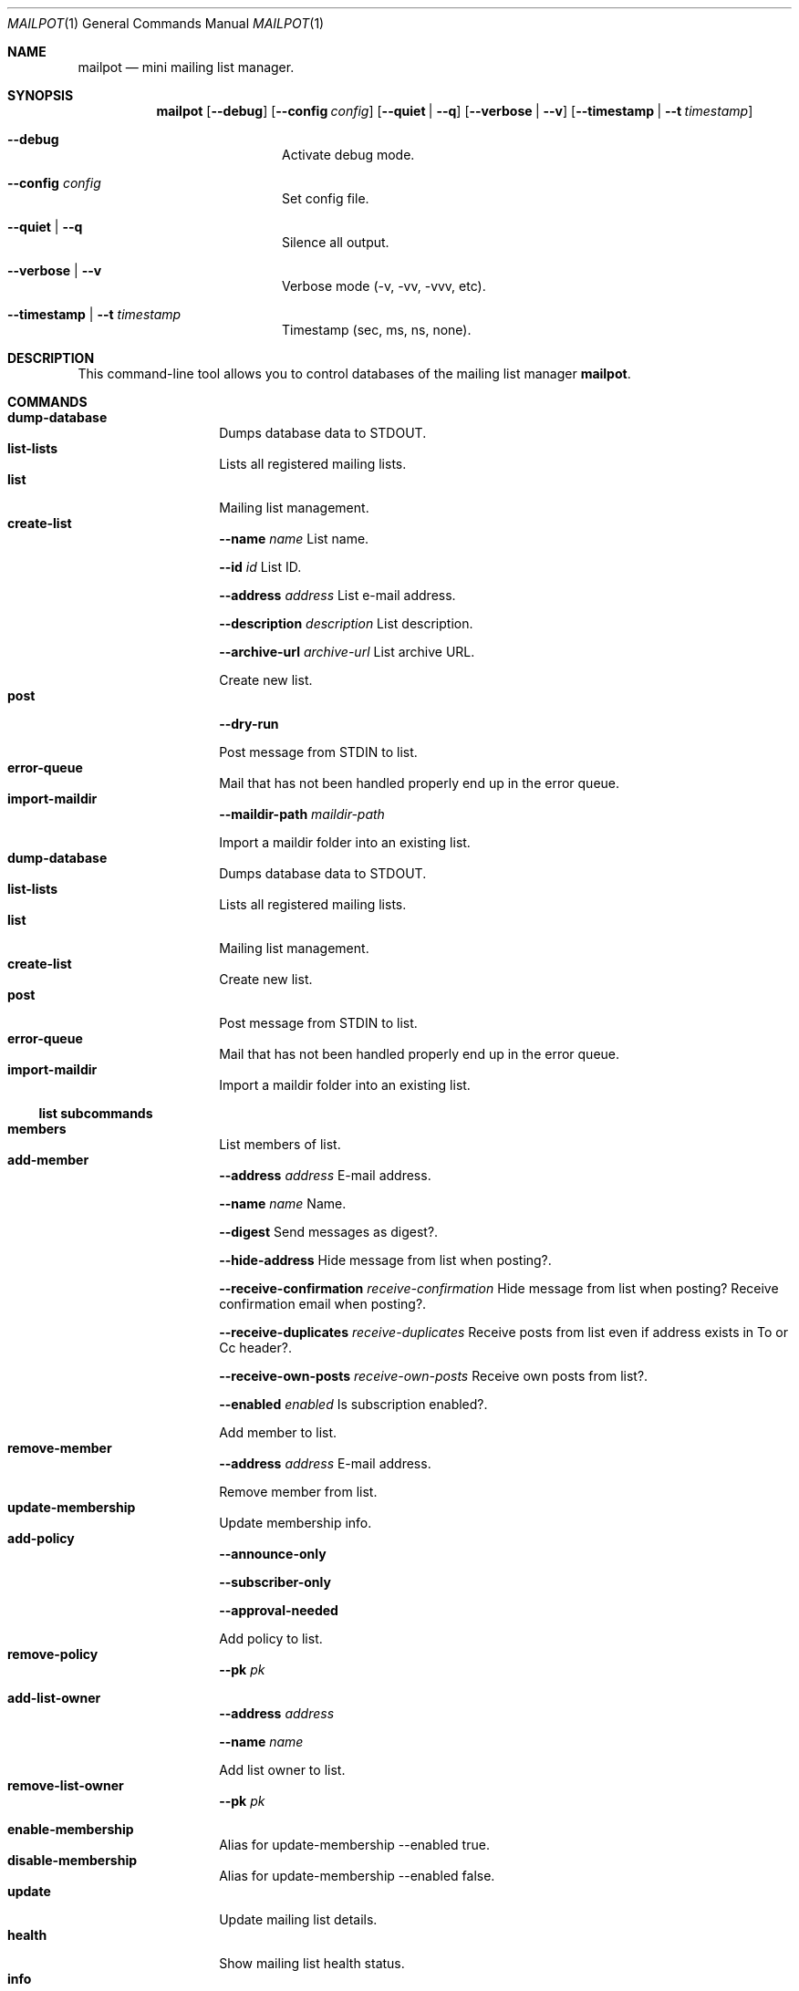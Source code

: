 .Dd $Mdocdate$
.Dt MAILPOT 1
.Os
.Sh NAME
.Nm mailpot
.Nd mini mailing list manager.
.Sh SYNOPSIS
.Nm
.Op Fl -debug
.Op Fl -config Ar config
.Op Fl -quiet | -q
.Op Fl -verbose | -v
.Op Fl -timestamp | -t Ar timestamp
.Bl -tag -width flag -offset indent
.It Fl -debug
Activate debug mode.
.It Fl -config Ar config
Set config file.
.It Fl -quiet | -q
Silence all output.
.It Fl -verbose | -v
Verbose mode (-v, -vv, -vvv, etc).
.It Fl -timestamp | -t Ar timestamp
Timestamp (sec, ms, ns, none).
.El

.Sh DESCRIPTION
This command-line tool allows you to control databases of the mailing list manager
.Nm Ns .
.Pp
.Sh COMMANDS

.Bl -tag -width Ds -compact -offset indent
.It Ic dump-database
Dumps database data to STDOUT.
.It Ic list-lists
Lists all registered mailing lists.
.It Ic list
Mailing list management.
.It Ic create-list
.Fl -name Ar name
List name.

.Fl -id Ar id
List ID.

.Fl -address Ar address
List e-mail address.

.Fl -description Ar description
List description.

.Fl -archive-url Ar archive-url
List archive URL.

Create new list.
.It Ic post
.Fl -dry-run
.

Post message from STDIN to list.
.It Ic error-queue
Mail that has not been handled properly end up in the error queue.
.It Ic import-maildir
.Fl -maildir-path Ar maildir-path
.

Import a maildir folder into an existing list.
.It Ic dump-database
Dumps database data to STDOUT.
.It Ic list-lists
Lists all registered mailing lists.
.It Ic list
Mailing list management.
.It Ic create-list
Create new list.
.It Ic post
Post message from STDIN to list.
.It Ic error-queue
Mail that has not been handled properly end up in the error queue.
.It Ic import-maildir
Import a maildir folder into an existing list.
.El
.Pp

.Ss list subcommands

.Bl -tag -width Ds -compact -offset indent
.It Ic members
List members of list.
.It Ic add-member
.Fl -address Ar address
E-mail address.

.Fl -name Ar name
Name.

.Fl -digest
Send messages as digest?.

.Fl -hide-address
Hide message from list when posting?.

.Fl -receive-confirmation Ar receive-confirmation
Hide message from list when posting? Receive confirmation email when posting?.

.Fl -receive-duplicates Ar receive-duplicates
Receive posts from list even if address exists in To or Cc header?.

.Fl -receive-own-posts Ar receive-own-posts
Receive own posts from list?.

.Fl -enabled Ar enabled
Is subscription enabled?.

Add member to list.
.It Ic remove-member
.Fl -address Ar address
E-mail address.

Remove member from list.
.It Ic update-membership
Update membership info.
.It Ic add-policy
.Fl -announce-only
.

.Fl -subscriber-only
.

.Fl -approval-needed
.

Add policy to list.
.It Ic remove-policy
.Fl -pk Ar pk
.

.
.It Ic add-list-owner
.Fl -address Ar address
.

.Fl -name Ar name
.

Add list owner to list.
.It Ic remove-list-owner
.Fl -pk Ar pk
.

.
.It Ic enable-membership
Alias for update-membership --enabled true.
.It Ic disable-membership
Alias for update-membership --enabled false.
.It Ic update
Update mailing list details.
.It Ic health
Show mailing list health status.
.It Ic info
Show mailing list info.
.It Ic members
List members of list.
.It Ic add-member
Add member to list.
.It Ic remove-member
Remove member from list.
.It Ic update-membership
Update membership info.
.It Ic add-policy
Add policy to list.
.It Ic remove-policy
.
.It Ic add-list-owner
Add list owner to list.
.It Ic remove-list-owner
.
.It Ic enable-membership
Alias for update-membership --enabled true.
.It Ic disable-membership
Alias for update-membership --enabled false.
.It Ic update
Update mailing list details.
.It Ic health
Show mailing list health status.
.It Ic info
Show mailing list info.
.El
.Pp

.Ss error-queue subcommands

.Bl -tag -width Ds -compact -offset indent
.It Ic list
List.
.It Ic print
.Fl -index Ar index ...
index of entry.

.Fl -json
JSON format.

Print entry in RFC5322 or JSON format.
.It Ic delete
.Fl -index Ar index ...
index of entry.

.Fl -quiet
Do not print in stdout.

Delete entry and print it in stdout.
.It Ic list
List.
.It Ic print
Print entry in RFC5322 or JSON format.
.It Ic delete
Delete entry and print it in stdout.
.El
.Pp

.Sh AUTHORS
Manos Pitsidianakis <epilys@nessuent.xyz>
